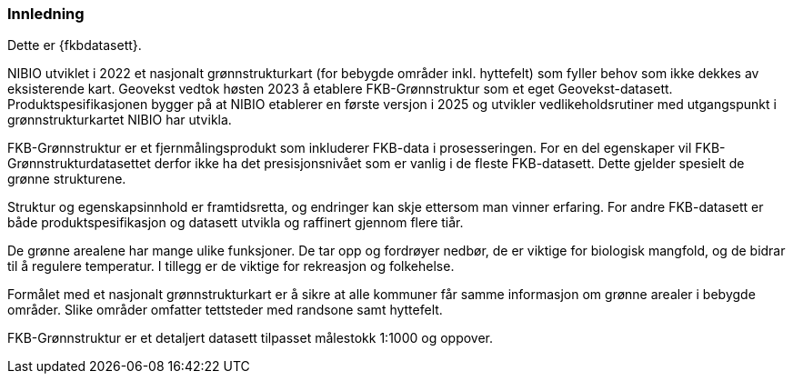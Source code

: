 === Innledning

Dette er {fkbdatasett}.

NIBIO utviklet i 2022 et nasjonalt grønnstrukturkart (for bebygde områder inkl. hyttefelt) som fyller behov som ikke dekkes av eksisterende kart.
Geovekst vedtok høsten 2023 å etablere FKB-Grønnstruktur som et eget Geovekst-datasett. Produktspesifikasjonen bygger på at NIBIO etablerer en første versjon i 2025 og utvikler vedlikeholdsrutiner med utgangspunkt i grønnstrukturkartet NIBIO har utvikla.

FKB-Grønnstruktur er et fjernmålingsprodukt som inkluderer FKB-data i prosesseringen. For en del egenskaper vil FKB-Grønnstrukturdatasettet  derfor ikke ha det presisjonsnivået som er vanlig i de fleste FKB-datasett. Dette gjelder spesielt de grønne strukturene.

Struktur og egenskapsinnhold er framtidsretta, og endringer kan skje ettersom man vinner erfaring. For andre FKB-datasett er både produktspesifikasjon og datasett utvikla og raffinert gjennom flere tiår.

De grønne arealene har mange ulike funksjoner. De tar opp og fordrøyer nedbør, de er viktige for biologisk mangfold, og de bidrar til å regulere temperatur. I tillegg er de viktige for rekreasjon og folkehelse.

Formålet med et nasjonalt grønnstrukturkart er å sikre at alle kommuner får samme informasjon om grønne arealer i bebygde områder. Slike områder omfatter tettsteder med randsone samt hyttefelt.

FKB-Grønnstruktur er et detaljert datasett tilpasset målestokk 1:1000 og oppover.